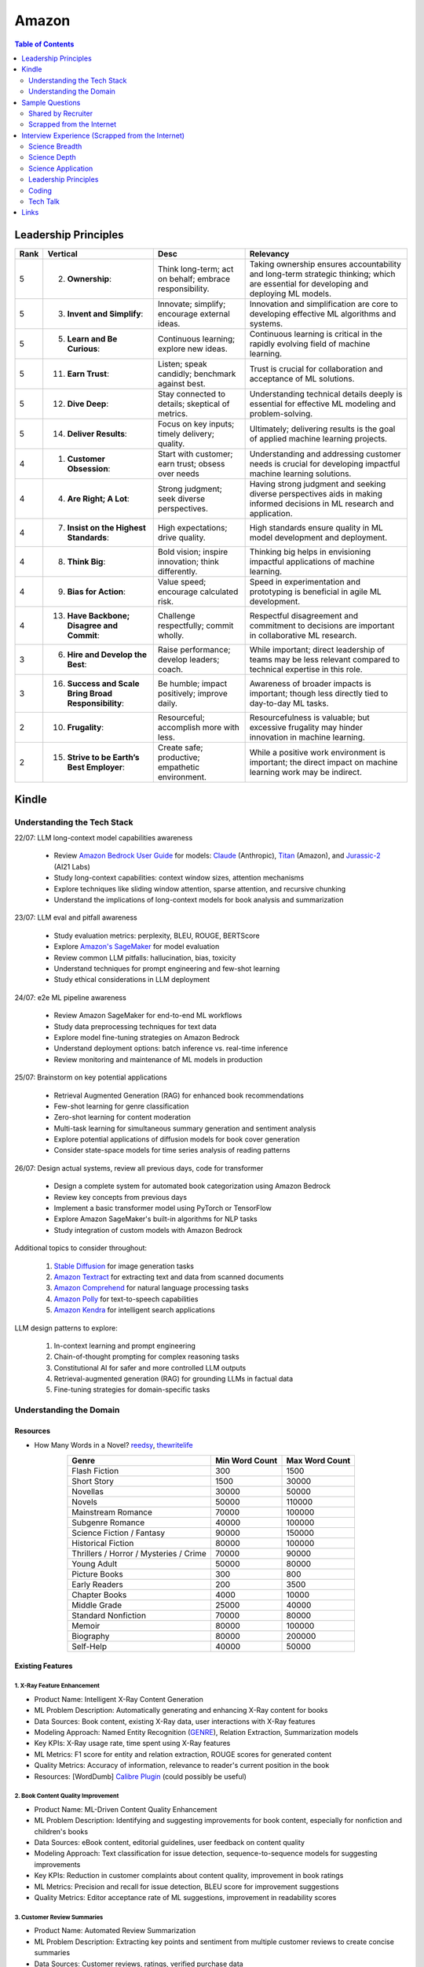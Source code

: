 ##########################################################################
Amazon
##########################################################################
.. contents:: Table of Contents
   :depth: 2
   :local:
   :backlinks: none

**************************************************************************
Leadership Principles
**************************************************************************
.. csv-table:: 
	:header: "Rank","Vertical","Desc","Relevancy"
	:align: center

		5,2. **Ownership**:,Think long-term; act on behalf; embrace responsibility.,Taking ownership ensures accountability and long-term strategic thinking; which are essential for developing and deploying ML models.
		5,3. **Invent and Simplify**:,Innovate; simplify; encourage external ideas.,Innovation and simplification are core to developing effective ML algorithms and systems.
		5,5. **Learn and Be Curious**:,Continuous learning; explore new ideas.,Continuous learning is critical in the rapidly evolving field of machine learning.
		5,11. **Earn Trust**:,Listen; speak candidly; benchmark against best.,Trust is crucial for collaboration and acceptance of ML solutions.
		5,12. **Dive Deep**:,Stay connected to details; skeptical of metrics.,Understanding technical details deeply is essential for effective ML modeling and problem-solving.
		5,14. **Deliver Results**:,Focus on key inputs; timely delivery; quality.,Ultimately; delivering results is the goal of applied machine learning projects.
		4,1. **Customer Obsession**:,Start with customer; earn trust; obsess over needs,Understanding and addressing customer needs is crucial for developing impactful machine learning solutions.
		4,4. **Are Right; A Lot**:,Strong judgment; seek diverse perspectives.,Having strong judgment and seeking diverse perspectives aids in making informed decisions in ML research and application.
		4,7. **Insist on the Highest Standards**:,High expectations; drive quality.,High standards ensure quality in ML model development and deployment.
		4,8. **Think Big**:,Bold vision; inspire innovation; think differently.,Thinking big helps in envisioning impactful applications of machine learning.
		4,9. **Bias for Action**:,Value speed; encourage calculated risk.,Speed in experimentation and prototyping is beneficial in agile ML development.
		4,13. **Have Backbone; Disagree and Commit**:,Challenge respectfully; commit wholly.,Respectful disagreement and commitment to decisions are important in collaborative ML research.
		3,6. **Hire and Develop the Best**:,Raise performance; develop leaders; coach.,While important; direct leadership of teams may be less relevant compared to technical expertise in this role.
		3,16. **Success and Scale Bring Broad Responsibility**:,Be humble; impact positively; improve daily.,Awareness of broader impacts is important; though less directly tied to day-to-day ML tasks.
		2,10. **Frugality**:,Resourceful; accomplish more with less.,Resourcefulness is valuable; but excessive frugality may hinder innovation in machine learning.
		2,15. **Strive to be Earth’s Best Employer**:,Create safe; productive; empathetic environment.,While a positive work environment is important; the direct impact on machine learning work may be indirect.

**************************************************************************
Kindle
**************************************************************************
Understanding the Tech Stack
==========================================================================
22/07: LLM long-context model capabilities awareness

	- Review `Amazon Bedrock User Guide <https://docs.aws.amazon.com/bedrock/latest/userguide/models-supported.html>`_ for models: `Claude <https://aws.amazon.com/bedrock/claude/>`_ (Anthropic), `Titan <https://aws.amazon.com/bedrock/titan/>`_ (Amazon), and `Jurassic-2 <https://aws.amazon.com/bedrock/ai21/>`_ (AI21 Labs)
	- Study long-context capabilities: context window sizes, attention mechanisms
	- Explore techniques like sliding window attention, sparse attention, and recursive chunking
	- Understand the implications of long-context models for book analysis and summarization

23/07: LLM eval and pitfall awareness

	- Study evaluation metrics: perplexity, BLEU, ROUGE, BERTScore
	- Explore `Amazon's SageMaker <https://aws.amazon.com/sagemaker/>`_ for model evaluation
	- Review common LLM pitfalls: hallucination, bias, toxicity
	- Understand techniques for prompt engineering and few-shot learning
	- Study ethical considerations in LLM deployment

24/07: e2e ML pipeline awareness

	- Review Amazon SageMaker for end-to-end ML workflows
	- Study data preprocessing techniques for text data
	- Explore model fine-tuning strategies on Amazon Bedrock
	- Understand deployment options: batch inference vs. real-time inference
	- Review monitoring and maintenance of ML models in production

25/07: Brainstorm on key potential applications

	- Retrieval Augmented Generation (RAG) for enhanced book recommendations
	- Few-shot learning for genre classification
	- Zero-shot learning for content moderation
	- Multi-task learning for simultaneous summary generation and sentiment analysis
	- Explore potential applications of diffusion models for book cover generation
	- Consider state-space models for time series analysis of reading patterns

26/07: Design actual systems, review all previous days, code for transformer

	- Design a complete system for automated book categorization using Amazon Bedrock
	- Review key concepts from previous days
	- Implement a basic transformer model using PyTorch or TensorFlow
	- Explore Amazon SageMaker's built-in algorithms for NLP tasks
	- Study integration of custom models with Amazon Bedrock

Additional topics to consider throughout:

	1. `Stable Diffusion <https://aws.amazon.com/bedrock/stable-diffusion/>`_ for image generation tasks
	2. `Amazon Textract <https://aws.amazon.com/textract/>`_ for extracting text and data from scanned documents
	3. `Amazon Comprehend <https://aws.amazon.com/comprehend/>`_ for natural language processing tasks
	4. `Amazon Polly <https://aws.amazon.com/polly/>`_ for text-to-speech capabilities
	5. `Amazon Kendra <https://aws.amazon.com/kendra/>`_ for intelligent search applications

LLM design patterns to explore:

	1. In-context learning and prompt engineering
	2. Chain-of-thought prompting for complex reasoning tasks
	3. Constitutional AI for safer and more controlled LLM outputs
	4. Retrieval-augmented generation (RAG) for grounding LLMs in factual data
	5. Fine-tuning strategies for domain-specific tasks

Understanding the Domain
==========================================================================
Resources
--------------------------------------------------------------------------
- How Many Words in a Novel? `reedsy <https://blog.reedsy.com/how-many-words-in-a-novel/>`_, `thewritelife <https://thewritelife.com/how-many-words-in-a-novel/>`_

.. csv-table:: 
	:header: "Genre","Min Word Count","Max Word Count"
	:align: center

		Flash Fiction,300,1500
		Short Story,1500,30000
		Novellas,30000,50000
		Novels,50000,110000
		Mainstream Romance,70000,100000
		Subgenre Romance,40000,100000
		Science Fiction / Fantasy,90000,150000
		Historical Fiction,80000,100000
		Thrillers / Horror / Mysteries / Crime,70000,90000
		Young Adult,50000,80000
		Picture Books,300,800
		Early Readers,200,3500
		Chapter Books,4000,10000
		Middle Grade,25000,40000
		Standard Nonfiction,70000,80000
		Memoir,80000,100000
		Biography,80000,200000
		Self-Help,40000,50000

Existing Features
--------------------------------------------------------------------------
1. X-Ray Feature Enhancement
^^^^^^^^^^^^^^^^^^^^^^^^^^^^^^^^^^^^^^^^^^^^^^^^^^^^^^^^^^^^^^^^^^^^^^^^^^
- Product Name: Intelligent X-Ray Content Generation
- ML Problem Description: Automatically generating and enhancing X-Ray content for books
- Data Sources: Book content, existing X-Ray data, user interactions with X-Ray features
- Modeling Approach: Named Entity Recognition (`GENRE <https://github.com/facebookresearch/GENRE>`_), Relation Extraction, Summarization models
- Key KPIs: X-Ray usage rate, time spent using X-Ray features
- ML Metrics: F1 score for entity and relation extraction, ROUGE scores for generated content
- Quality Metrics: Accuracy of information, relevance to reader's current position in the book
- Resources: [WordDumb] `Calibre Plugin <https://xxyzz.github.io/WordDumb/index.html>`_ (could possibly be useful)

2. Book Content Quality Improvement
^^^^^^^^^^^^^^^^^^^^^^^^^^^^^^^^^^^^^^^^^^^^^^^^^^^^^^^^^^^^^^^^^^^^^^^^^^
- Product Name: ML-Driven Content Quality Enhancement
- ML Problem Description: Identifying and suggesting improvements for book content, especially for nonfiction and children's books
- Data Sources: eBook content, editorial guidelines, user feedback on content quality
- Modeling Approach: Text classification for issue detection, sequence-to-sequence models for suggesting improvements
- Key KPIs: Reduction in customer complaints about content quality, improvement in book ratings
- ML Metrics: Precision and recall for issue detection, BLEU score for improvement suggestions
- Quality Metrics: Editor acceptance rate of ML suggestions, improvement in readability scores

3. Customer Review Summaries
^^^^^^^^^^^^^^^^^^^^^^^^^^^^^^^^^^^^^^^^^^^^^^^^^^^^^^^^^^^^^^^^^^^^^^^^^^
- Product Name: Automated Review Summarization
- ML Problem Description: Extracting key points and sentiment from multiple customer reviews to create concise summaries
- Data Sources: Customer reviews, ratings, verified purchase data
- Modeling Approach: Abstractive summarization models (e.g., BART, T5), sentiment analysis
- Key KPIs: Summary usage rate, impact on purchase decisions
- ML Metrics: ROUGE scores for summarization quality, sentiment classification accuracy
- Quality Metrics: Readability of summaries, coverage of key review points, balance of positive and negative feedback

4. Rufus Experience for Books
^^^^^^^^^^^^^^^^^^^^^^^^^^^^^^^^^^^^^^^^^^^^^^^^^^^^^^^^^^^^^^^^^^^^^^^^^^
- Product Name: Rufus AI Assistant for Books
- ML Problem Description: Natural language understanding and generation for book-related queries and recommendations
- Potential Data Sources: Book metadata, user interactions, purchase history, book content summaries
- Modeling Approach: Large Language Models (LLMs) fine-tuned on book-related data, potentially using retrieval-augmented generation
- Key KPIs: User engagement rate, query resolution rate, conversion rate from Rufus interactions
- ML Metrics: Perplexity, BLEU score for response quality, relevance of recommendations
- Quality Metrics: User satisfaction, accuracy of information provided, diversity of recommendations

5. Next Read Discovery
^^^^^^^^^^^^^^^^^^^^^^^^^^^^^^^^^^^^^^^^^^^^^^^^^^^^^^^^^^^^^^^^^^^^^^^^^^
- Product Name: Personalized Book Discovery Engine
- ML Problem Description: Recommending the next book for readers based on their reading history and preferences
- Data Sources: User reading history, book metadata, user demographics, reading speed data
- Modeling Approach: Collaborative filtering, content-based filtering, and hybrid models (e.g., neural collaborative filtering)
- Key KPIs: Click-through rate on recommendations, conversion rate, user retention
- ML Metrics: Mean Average Precision (MAP), Normalized Discounted Cumulative Gain (NDCG)
- Quality Metrics: Diversity of recommendations, serendipity, user satisfaction with recommendations

6. Book Club Recommendation System
^^^^^^^^^^^^^^^^^^^^^^^^^^^^^^^^^^^^^^^^^^^^^^^^^^^^^^^^^^^^^^^^^^^^^^^^^^
- Product Name: AI-Powered Book Club Matcher
- ML Problem Description: Matching readers with suitable book clubs based on reading preferences and social factors
- Data Sources: User reading history, book club data, social interaction data from Goodreads
- Modeling Approach: Clustering algorithms, Graph Neural Networks for social connections
- Key KPIs: Book club join rate, member retention rate, engagement in book discussions
- ML Metrics: Silhouette score for clustering quality, link prediction accuracy in social graphs
- Quality Metrics: User satisfaction with book club matches, diversity of book club suggestions

7. Image Rendering Optimization
^^^^^^^^^^^^^^^^^^^^^^^^^^^^^^^^^^^^^^^^^^^^^^^^^^^^^^^^^^^^^^^^^^^^^^^^^^
- Product Name: Adaptive eBook Image Optimization
- ML Problem Description: Optimizing image rendering for various devices and screen sizes while maintaining quality
- Data Sources: Original book images, device specifications, user feedback on image quality
- Modeling Approach: Computer Vision models for image quality assessment, Generative AI for image enhancement
- Key KPIs: User satisfaction with image quality, reduction in image-related complaints
- ML Metrics: Structural Similarity Index (SSIM), Peak Signal-to-Noise Ratio (PSNR)
- Quality Metrics: Loading speed of images, preservation of important details across devices

For each of these products, it's important to also consider:

- Scalability of the ML solutions to handle Amazon's vast user base and book catalog
- Privacy and security measures, especially when dealing with user data
- Fairness and bias mitigation in recommendations and content generation
- Interpretability of ML models, where applicable, to provide transparent recommendations or decisions to users and stakeholders

Claude Generated Problem List
--------------------------------------------------------------------------
1. Automated Book Categorization:
^^^^^^^^^^^^^^^^^^^^^^^^^^^^^^^^^^^^^^^^^^^^^^^^^^^^^^^^^^^^^^^^^^^^^^^^^^
Develop a system to automatically categorize books into genres and sub-genres based on their content, cover images, and metadata.

2. Content Quality Assessment:
^^^^^^^^^^^^^^^^^^^^^^^^^^^^^^^^^^^^^^^^^^^^^^^^^^^^^^^^^^^^^^^^^^^^^^^^^^
Create a model to assess the quality of submitted manuscripts, considering factors like grammar, style, structure, and potential reader engagement.

3. Book Summary Generation:
^^^^^^^^^^^^^^^^^^^^^^^^^^^^^^^^^^^^^^^^^^^^^^^^^^^^^^^^^^^^^^^^^^^^^^^^^^
Design an AI system that can generate concise, accurate summaries of books to help readers quickly understand the main points and decide if they want to read the full text.

4. Cross-lingual Book Recommendation:
^^^^^^^^^^^^^^^^^^^^^^^^^^^^^^^^^^^^^^^^^^^^^^^^^^^^^^^^^^^^^^^^^^^^^^^^^^
Develop a recommendation system that can suggest books to readers across different languages, considering content similarity and user preferences.

5. Automated Content Moderation:
^^^^^^^^^^^^^^^^^^^^^^^^^^^^^^^^^^^^^^^^^^^^^^^^^^^^^^^^^^^^^^^^^^^^^^^^^^
Create a system to automatically flag potentially inappropriate or sensitive content in submitted manuscripts, considering various cultural and age-appropriate contexts.

6. Enhanced eBook Layout Optimization:
^^^^^^^^^^^^^^^^^^^^^^^^^^^^^^^^^^^^^^^^^^^^^^^^^^^^^^^^^^^^^^^^^^^^^^^^^^
Design an AI-driven system that can automatically optimize the layout and formatting of eBooks for different devices and screen sizes, ensuring a consistent reading experience.

7. Author Style Analysis and Ghostwriting Detection:
^^^^^^^^^^^^^^^^^^^^^^^^^^^^^^^^^^^^^^^^^^^^^^^^^^^^^^^^^^^^^^^^^^^^^^^^^^
Develop a model to analyze writing styles and potentially detect ghostwritten content or verify author consistency across multiple works.

8. Intelligent Text-to-Speech for Audiobooks:
^^^^^^^^^^^^^^^^^^^^^^^^^^^^^^^^^^^^^^^^^^^^^^^^^^^^^^^^^^^^^^^^^^^^^^^^^^
Create an AI system that can convert eBooks into natural-sounding audiobooks, including appropriate pacing, emphasis, and potentially different voices for dialogue.

9. Automated Illustration Generation:
^^^^^^^^^^^^^^^^^^^^^^^^^^^^^^^^^^^^^^^^^^^^^^^^^^^^^^^^^^^^^^^^^^^^^^^^^^
Design a system that can generate relevant illustrations or suggest image placements based on the textual content of a book.

10. Reading Engagement Prediction:
^^^^^^^^^^^^^^^^^^^^^^^^^^^^^^^^^^^^^^^^^^^^^^^^^^^^^^^^^^^^^^^^^^^^^^^^^^
Develop a model to predict reader engagement and completion rates for books based on various factors like writing style, genre, length, and historical user data.

For each of these problems, you should be prepared to discuss:

	- Clarifying questions about the specific goals and constraints
	- Potential data sources and annotation strategies
	- Suitable modeling approaches (e.g., which ML/NLP techniques might be appropriate)
	- Evaluation metrics and methodologies
	- Potential challenges and pitfalls in implementation
	- Ethical considerations and biases to be aware of
	- Trade-offs between different approaches or model architectures

GPT Generated Problem List
--------------------------------------------------------------------------
1. Reading Experience
^^^^^^^^^^^^^^^^^^^^^^^^^^^^^^^^^^^^^^^^^^^^^^^^^^^^^^^^^^^^^^^^^^^^^^^^^^
- Intelligent Chapter Summaries: Enhances reader engagement by providing a preview of content and facilitates easier navigation within books.
	- Description: Using AI to generate concise summaries of chapters or sections within book. This helps readers quickly grasp key points and decide if they want to delve deeper into specific parts.

- Personalized Reading Recommendations: Increases book discoverability and encourages continued engagement by offering tailored suggestions based on individual reading habits.
	- Description: AI algorithms analyze reader preferences and behavior to suggest books within KDP's library that match their interests.

2. Publishing (Creation of Books Process)
^^^^^^^^^^^^^^^^^^^^^^^^^^^^^^^^^^^^^^^^^^^^^^^^^^^^^^^^^^^^^^^^^^^^^^^^^^
- Automated Genre Classification: Streamlines the publishing process for authors by automatically assigning accurate genres, aiding in better metadata tagging and targeting specific reader demographics.
	Description: AI categorizes manuscripts into specific genres (e.g., mystery, romance, sci-fi) based on semantic analysis of content.

- Content Enhancement through AI Editing: Helps authors polish their work before publishing, leading to higher quality books and potentially better reader reception.
	Description: AI-powered tools assist authors in refining their manuscripts by suggesting improvements in writing style, grammar, and structure, improving readability and engagement.

3. Reporting (Improvement through Sales & Business Growth)
^^^^^^^^^^^^^^^^^^^^^^^^^^^^^^^^^^^^^^^^^^^^^^^^^^^^^^^^^^^^^^^^^^^^^^^^^^
- Predictive Sales Analytics: Empowers authors with insights into potential sales trajectories, allowing them to make informed decisions on marketing strategies and promotions.
	Description: AI models forecast book sales based on historical data, market trends, and content analysis.

- Automated Performance Insights: Enables authors to iterate and enhance subsequent editions based on real-time feedback and performance metrics.
	Description: AI algorithms analyze reader reviews, engagement metrics, and sales data to provide authors with actionable insights for improving their books.

4. Cross-Cutting Ideas
^^^^^^^^^^^^^^^^^^^^^^^^^^^^^^^^^^^^^^^^^^^^^^^^^^^^^^^^^^^^^^^^^^^^^^^^^^
- AI-driven Content Translation: Expands the reach of books to international markets, increasing sales potential and accessibility for diverse readers.
	Description: Utilizing AI for accurate and context-aware translation of books into multiple languages, preserving the author's voice and style.

- Visual Content Analysis for Enhanced eBooks: Improves the overall reading experience for genres like comics, children's books, and cookbooks by maintaining visual fidelity and clarity.
	Description: AI identifies and enhances visual elements (images, graphics) within eBooks, ensuring optimal display across different devices and formats.

5. Vague Ideas
^^^^^^^^^^^^^^^^^^^^^^^^^^^^^^^^^^^^^^^^^^^^^^^^^^^^^^^^^^^^^^^^^^^^^^^^^^
- Content Moderation and Quality Assurance:
	Description: Develop AI systems for automatic content moderation, ensuring adherence to publishing standards and identifying potentially problematic content.

Enhanced Kindle eBook Publishing Process Overview
--------------------------------------------------------------------------
1. Manuscript Preparation: Authors write and format their manuscripts using advanced AI tools that ensure proper formatting and suggest improvements.
2. Conversion to Kindle Format: AI tools automatically convert manuscripts to Kindle-compatible formats, minimizing manual adjustments.
3. Metadata Entry: AI systems suggest optimal metadata to improve discoverability on Amazon.
4. Cover Design: Generative AI tools assist in creating visually appealing covers that resonate with the book's genre and content.
5. Uploading and Previewing: Enhanced preview tools ensure proper formatting across all Kindle devices.
6. Pricing and Rights: AI-driven tools recommend optimal pricing strategies based on market analysis.
7. Publishing and Marketing: AI tools provide marketing insights and strategies to help authors reach their target audience effectively.

Potential Features and AI/ML Technologies
--------------------------------------------------------------------------
1. Automated Formatting and Conversion: AI-powered tool that formats manuscripts according to Kindle standards and converts them to the appropriate format with minimal manual intervention.
   	- Technology: NLP for understanding document structure, computer vision for image placement, DL models for format conversion.
2. Intelligent Metadata Generation: Tool that suggests optimal keywords, categories, and metadata to enhance discoverability.
   	- Technology: LLMs for understanding manuscript content and suggesting relevant keywords, classification models for category suggestions.
3. Cover Design Assistance: AI-driven design tool that generates cover design options based on the book's content and genre.
   	- Technology: Generative AI for image creation, style transfer models to match the genre-specific aesthetics.
4. Advanced Preview and Validation: Smart preview tool that simulates how the ebook will look across different Kindle devices and flags potential formatting issues.
   	- Technology: Computer vision to analyze and compare layout consistency across devices, regression models to predict readability issues.
5. Content Quality and Consistency Checker: AI tool that checks for grammar, style, and consistency within the manuscript, offering suggestions for improvement.
   	- Technology: NLP models for grammar and style checking, LLMs for content consistency analysis.
6. Dynamic Pricing Recommendations: AI-driven pricing advisor that suggests optimal pricing based on market trends, genre, and competitive analysis.
   	- Technology: Predictive modeling and reinforcement learning to analyze market data and suggest pricing strategies.
7. Marketing and Promotion Insights: Tool that provides marketing insights and strategies tailored to the book’s genre and target audience.
   	- Technology: Data analytics for market trend analysis, NLP for sentiment analysis on reader reviews, and recommendation systems for personalized marketing strategies.
8. Interactive Editing Assistant: Smart assistant within the KDP platform that offers real-time suggestions and corrections as authors upload and edit their manuscripts.
   	- Technology: NLP and LLMs for understanding context and providing relevant suggestions.
9. Personalized Author Dashboard: Dashboard that uses ML to provide personalized insights, such as sales trends, reader demographics, and marketing effectiveness.
   	- Technology: Data analytics and visualization tools.
10. Voice-to-Text and Text-to-Voice Tools: Tools that allow authors to dictate their manuscripts and listen to their books read aloud, using advanced speech recognition and synthesis technologies.
   	- Technology: Speech-to-text and text-to-speech models.
11. Enhanced Analytics for Reader Engagement: Tools that analyze reader behavior (e.g., highlights, notes, read-through rates) to provide feedback to authors on which parts of their books are most engaging.
   	- Technology: Data analytics and NLP for understanding reader interactions.

Supporting Technologies
--------------------------------------------------------------------------
- Natural Language Processing (NLP): For understanding and processing text data, including metadata generation, content analysis, and grammar checking.
- Large Language Models (LLM): For generating text, understanding context, and offering suggestions related to content and marketing.
- Generative AI: For creating cover designs and other visual elements.
- Computer Vision: For analyzing document layouts and ensuring consistent formatting across devices.
- Deep Learning (DL): For complex model building, such as format conversion, content quality checking, and predictive analytics.
- Reinforcement Learning (RL): For dynamic pricing and other adaptive strategies.
- Data Analytics: For market analysis, trend prediction, and recommendation systems.

**************************************************************************
Sample Questions
**************************************************************************
Shared by Recruiter
==========================================================================
ML Breadth
--------------------------------------------------------------------------
Expectation: Candidates should demonstrate a solid understanding of standard methods relevant to their scientific field. A good measure of suitable breadth includes the ability to discuss concepts/methods commonly covered in relevant graduate-level university courses and apply these methods to construct a functional, scalable system. 

Additionally, familiarity with concepts such as experimental design, system evaluation, and optimal decision making across various scientific domains is important. The evaluation process can incorporate the following approaches:

Methods Survey: An assessment of the candidate's knowledge of techniques includes:

- How do you identify and address overfitting?
- Can you develop a query embedding for Amazon teams?
- Explain ensemble algorithms (e.g., Random forest; handling features and data; reducing variance).
- What methods can be used to split a decision tree?
- Which metrics would you utilize in a classification problem?
- How do you handle imbalanced datasets?
- What loss function is suitable for measuring multi-label problems?
- Suppose you need to determine a threshold for a classifier predicting customer sign-up for Prime. What criteria could be used to determine this threshold?
- In a model with one billion positive samples and 200,000 negative samples, what would you examine to ensure its quality before deployment?
- Describe the training process for a Context-awareness entity ranking model.

ML Depth
---------------------------------------------------------------------------
Expectation: Candidates are expected to exhibit mastery in their specific area of expertise, preferably assessed by a recognized authority in the field. They should demonstrate the ability to discern methodological trade-offs, contextualize solutions within both classical and contemporary research, and possess familiarity with the nuanced skill of devising solutions within their domain. Ideally, they would have a track record of publications in their field. The assessment process should delve into the following aspects:

- Methods: Candidates should provide detailed insights into the methodologies employed in their research and projects, including rationale for their choices (such as highlighting strengths and weaknesses of methods and justifying their selection).
- Innovation vs Practicality: Assessment should explore candidates' past projects to gauge their level of creativity and pragmatism.
- Deep Dives: Evaluation should examine whether candidates delved deeply into projects where relevant, such as investigating outliers, misclassified examples, and edge cases.
- Model Evaluation: Candidates should elaborate on how they evaluated their models, including rationale behind specific trade-offs and methods used to identify key model dynamics.
- Fundamentals: Assessment should cover candidates' understanding of the fundamental principles in their field.

Scrapped from the Internet
==========================================================================
Data Preprocessing and Handling:
--------------------------------------------------------------------------
1. How would you handle missing or corrupted data in a dataset?
2. How would you find thresholds for a classifier?
3. What are some ways to split a tree in a decision tree algorithm?
4. How does pruning work in Decision Trees?
5. What methods would you employ to forecast sales figures for Samsung phones?

Supervised Learning:
--------------------------------------------------------------------------
1. State the applications of supervised machine learning in modern businesses.
2. How will you determine which machine learning algorithm to use for a classification problem?
3. How does the Amazon recommendation engine work when recommending other things to buy?
4. Differentiate between logistic regression and support vector machines.
5. Give an example of using logistic regression over SVM and vice versa.
6. What does the F1 score represent?
7. How do the results change if we use logistic regression over the decision tree in a random forest?
8. Describe linear regression vs. logistic regression.
9. How would you define log loss in the context of model evaluation?
10. Could you discuss the key assumptions that govern linear regression models and explain the significance of taking these assumptions into account when interpreting statistical results?

Ensemble Learning:
--------------------------------------------------------------------------
1. Explain the ensemble learning technique in machine learning.
2. Differentiate between bagging and boosting.
3. What distinguishes the model performance between bagging and boosting?
4. Can you elaborate on how gradient boost is used in machine learning and how it works?
5. How does the assumption of error in linear regression influence the accuracy of our models, and what does it entail?
6. How do you perceive the role of DMatrix in XGBoost, and how does it differ from other gradient boosting data structures?

Clustering and Dimensionality Reduction:
--------------------------------------------------------------------------
1. How is KNN different from K-means clustering?
2. Explain the K-means and K Nearest Neighbor algorithms and differentiate between them.
3. How are PCA with a polynomial kernel and a single layer autoencoder related?
4. Differentiate between Lasso and Ridge regression.
5. Explain ICA, CCA, and PCA.
6. State some ways of reducing dimensionality.
7. How would you get a CCA objective function from PCA?

Model Evaluation and Performance:
--------------------------------------------------------------------------
1. Considering that you already have labeled data for your clustering project, what are some of the methods that you can use to evaluate model performance?
2. What does an ROC curve tell you about a model’s performance?
3. Could you define the concepts of overfitting and underfitting in machine learning, and explain their relevance in model development?

Deep Learning and Neural Networks:
--------------------------------------------------------------------------
1. Can you elaborate on what an attention model entails?
2. Can you differentiate between batch normalization and instance normalization and their respective uses?
3. Can you walk me through the functioning of a 1D CNN?
4. Can you describe the difference in application between RNNs and LSTMs?

Miscellaneous:
--------------------------------------------------------------------------
1. Design an Email Spam Filter.
2. What steps would you take to ensure a scalable, efficient architecture for Bing’s image search system?
3. How can you perform a dot product operation on two sparse matrices?
4. Walk me through a Monte Carlo simulation to estimate Pi.

**************************************************************************
Interview Experience (Scrapped from the Internet)
**************************************************************************
Science Breadth
==========================================================================
In the ML Breadth round, the focus was on assessing the depth of my understanding across machine learning concepts. I encountered a mix of theoretical questions and practical scenarios related to applied science at Amazon. It tested my ability to grasp a broad spectrum of ML topics, showcasing the importance of a well-rounded foundation in machine learning. This would include topics in supervised and unsupervised learning 

.. note::
	* KNN, logistic regression, SVM, Naive Bayes, Decision Trees, Random Forests, Ensemble Models, Boosting, 
	* Regression, Clustering, Dimensionality Reduction
	* Feature Engineering, Overfitting, Regularization, best practices for hyperparameter tuning, Evaluation metrics
	* Neural Networks, RNNs, CNNs, Transformers.

Science Depth
==========================================================================
The Science Depth segment involved a resume deep dive, where detailed questions probed into my past work experiences. This round aimed to uncover the depth of my expertise in specific areas, emphasizing the practical application of my knowledge. This would entail understanding the tradeoffs made during the project, the different design decisions, results and impact on the organization and understanding how successful was the project at solving the problem at hand using business metrics if required. Nitty gritty details of implementation are enquired during the interview and its important to take a look at past projects and know every little detail of it and study its impact.

Science Application
==========================================================================
The Machine Learning Case Study in the domain of the job role provided a practical challenge to assess my ability to apply theoretical knowledge to real-world scenarios. This segment gauged my problem-solving skills within the context of the job, giving me an opportunity to showcase my ability to translate theoretical concepts into actionable solutions. This would entail first understanding the business problem, and then methodically come up with steps for problem formulation and a solid reason to go for a machine learning based solution. The next part would be to come up with the data collection, feature engineering and talk about the different machine learning models and finally talk about evaluation metrics, training strategies and understanding the business metric and A/B testing the model to understand feasibility for replacing the existing model.

Leadership Principles
==========================================================================
The Behavioral Style questions in the Leadership Principles round were designed to evaluate my alignment with Amazon’s core leadership principles. Through scenarios drawn from my past work experiences, I was assessed for various leadership skills. This round, often conducted by a bar raiser, held significant importance in determining my suitability for the role, underscoring Amazon’s commitment to strong leadership qualities. A strong emphasis is given on the STAR format — Situation, Task, Action and Result hence it’s very important to follow this structure when answering any scenario based question.

Coding
==========================================================================
The Coding segment comprised LeetCode-style Data Structures and Algorithms questions. This component tested my coding proficiency and problem-solving abilities. Topics would include 

.. note::
	* Data Structures
		* Arrays, Hash maps, Graphs, Trees, Heaps, Linked List, Stack, Queue
	* Algorithms
		* Binary Search, Sliding Window, Two Pointer, Backtracking, Recursion, Dynamic Programming, Greedy. 
	* Data Manipulation libraries
		* Pandas and SQL.
	* Coding concepts from Machine Learning, Probability and Statistics.

Tech Talk
==========================================================================
An intriguing component of the interview process was the Tech Talk, a platform for me to showcase one of my previous projects. This session involved a 45-minute presentation, allowing me to delve into the details of the project, its objectives, methodologies employed, and, most importantly, the outcomes achieved. This presentation was a chance to demonstrate my communication skills, presenting complex technical information in an accessible manner. Following the presentation, the last 15 minutes were dedicated to a Q&A session facilitated by the panelists.

**************************************************************************
Links
**************************************************************************
.. note::
	* `Amazon Interview Experience for Applied Scientist <https://www.geeksforgeeks.org/amazon-interview-experience-for-applied-scientist/>`_
	* `Amazon data scientist interview (questions, process, prep) <https://igotanoffer.com/blogs/tech/amazon-data-science-interview>`_
	* `Amazon | Senior Applied Scientist L6 | Seattle <https://leetcode.com/discuss/compensation/685178/amazon-senior-applied-scientist-l6-seattle>`_
	* `Leadership Principles <https://www.amazon.jobs/content/en/our-workplace/leadership-principles>`_
